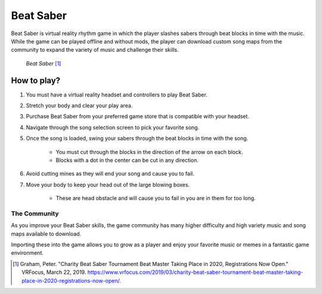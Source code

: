 Beat Saber
==========

Beat Saber is virtual reality rhythm game in which the player slashes sabers
through beat blocks in time with the music. While the game can be played offline
and without mods, the player can download custom song maps from the community
to expand the variety of music and challenge their skills.

.. figure:: img/Beat_Saber.jpg
    :width: 50%

    *Beat Saber* [#f1]_

How to play?
------------

#. You must have a virtual reality headset and controllers to play Beat Saber.
#. Stretch your body and clear your play area.
#. Purchase Beat Saber from your preferred game store that is compatible with your headset.
#. Navigate through the song selection screen to pick your favorite song.
#. Once the song is loaded, swing your sabers through the beat blocks in time with the song.

    * You must cut through the blocks in the direction of the arrow on each block.
    * Blocks with a dot in the center can be cut in any direction.

#. Avoid cutting mines as they will end your song and cause you to fail.
#. Move your body to keep your head out of the large blowing boxes.

    * These are head obstacle and will cause you to fail in you are in them for too long.

The Community
`````````````

As you improve your Beat Saber skills, the game community has many higher difficulty and high variety
music and song maps available to download.

Importing these into the game allows you to grow as a player and
enjoy your favorite music or memes in a fantastic game environment.

.. [#f1] Graham, Peter. "Charity Beat Saber Tournament Beat Master Taking Place in 2020, Registrations Now Open." VRFocus, March 22, 2019. https://www.vrfocus.com/2019/03/charity-beat-saber-tournament-beat-master-taking-place-in-2020-registrations-now-open/.